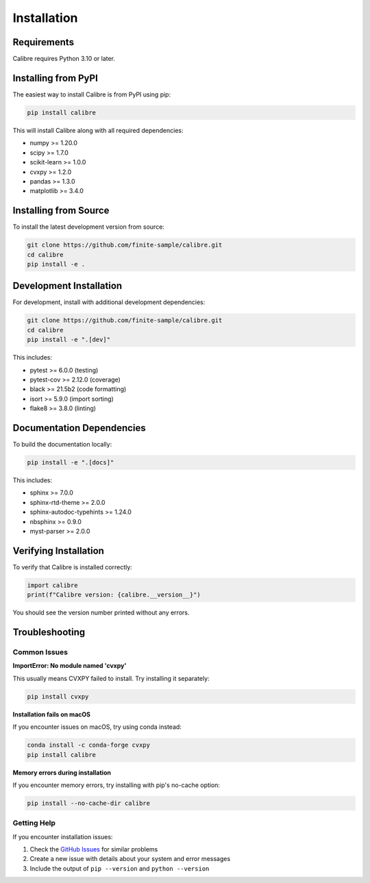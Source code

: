 Installation
============

Requirements
------------

Calibre requires Python 3.10 or later.

Installing from PyPI
---------------------

The easiest way to install Calibre is from PyPI using pip:

.. code-block:: bash

   pip install calibre

This will install Calibre along with all required dependencies:

- numpy >= 1.20.0
- scipy >= 1.7.0
- scikit-learn >= 1.0.0
- cvxpy >= 1.2.0
- pandas >= 1.3.0
- matplotlib >= 3.4.0

Installing from Source
----------------------

To install the latest development version from source:

.. code-block:: bash

   git clone https://github.com/finite-sample/calibre.git
   cd calibre
   pip install -e .

Development Installation
------------------------

For development, install with additional development dependencies:

.. code-block:: bash

   git clone https://github.com/finite-sample/calibre.git
   cd calibre
   pip install -e ".[dev]"

This includes:

- pytest >= 6.0.0 (testing)
- pytest-cov >= 2.12.0 (coverage)
- black >= 21.5b2 (code formatting)
- isort >= 5.9.0 (import sorting)
- flake8 >= 3.8.0 (linting)

Documentation Dependencies
--------------------------

To build the documentation locally:

.. code-block:: bash

   pip install -e ".[docs]"

This includes:

- sphinx >= 7.0.0
- sphinx-rtd-theme >= 2.0.0
- sphinx-autodoc-typehints >= 1.24.0
- nbsphinx >= 0.9.0
- myst-parser >= 2.0.0

Verifying Installation
----------------------

To verify that Calibre is installed correctly:

.. code-block:: python

   import calibre
   print(f"Calibre version: {calibre.__version__}")

You should see the version number printed without any errors.

Troubleshooting
---------------

Common Issues
~~~~~~~~~~~~~

**ImportError: No module named 'cvxpy'**

This usually means CVXPY failed to install. Try installing it separately:

.. code-block:: bash

   pip install cvxpy

**Installation fails on macOS**

If you encounter issues on macOS, try using conda instead:

.. code-block:: bash

   conda install -c conda-forge cvxpy
   pip install calibre

**Memory errors during installation**

If you encounter memory errors, try installing with pip's no-cache option:

.. code-block:: bash

   pip install --no-cache-dir calibre

Getting Help
~~~~~~~~~~~~

If you encounter installation issues:

1. Check the `GitHub Issues <https://github.com/finite-sample/calibre/issues>`_ for similar problems
2. Create a new issue with details about your system and error messages
3. Include the output of ``pip --version`` and ``python --version``